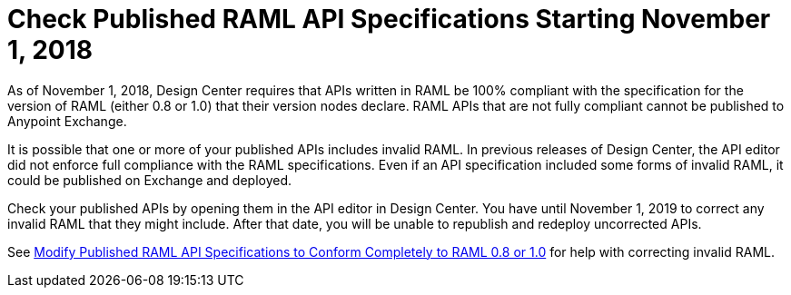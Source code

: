 = Check Published RAML API Specifications Starting November 1, 2018

As of November 1, 2018, Design Center requires that APIs written in RAML be 100% compliant with the specification for the version of RAML (either 0.8 or 1.0) that their version nodes declare. RAML APIs that are not fully compliant cannot be published to Anypoint Exchange.

It is possible that one or more of your published APIs includes invalid RAML. In previous releases of Design Center, the API editor did not enforce full compliance with the RAML specifications. Even if an API specification included some forms of invalid RAML, it could be published on Exchange and deployed.

Check your published APIs by opening them in the API editor in Design Center. You have until November 1, 2019 to correct any invalid RAML that they might include. After that date, you will be unable to republish and redeploy uncorrected APIs.

See xref:design-center::design-modify-raml-specs-conform.adoc[Modify Published RAML API Specifications to Conform Completely to RAML 0.8 or 1.0] for help with correcting invalid RAML.
